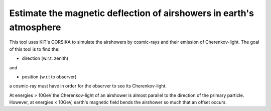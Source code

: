 ####################################################################
Estimate the magnetic deflection of airshowers in earth's atmosphere
####################################################################

|TestStatus| |PyPiStatus| |BlackStyle| |PackStyleBlack| |LicenseBadge|

This tool uses KIT's CORSIKA to simulate the airshowers by cosmic-rays
and their emission of Cherenkov-light.
The goal of this tool is to find the:

- direction (w.r.t. zenith)

and

- position (w.r.t to observer)

a cosmic-ray must have in order for the observer to see its Cherenkov-light.

At energies > 10GeV the Cherenkov-light of an airshower is almost parallel
to the direction of the primary particle.
However, at energies < 10GeV, earth's magnetic field bends the airshower
so much that an offset occurs.


.. |BlackStyle| image:: https://img.shields.io/badge/code%20style-black-000000.svg
    :target: https://github.com/psf/black

.. |TestStatus| image:: https://github.com/cherenkov-plenoscope/magnetic_deflection/actions/workflows/test.yml/badge.svg?branch=main
    :target: https://github.com/cherenkov-plenoscope/magnetic_deflection/actions/workflows/test.yml

.. |PyPiStatus| image:: https://img.shields.io/pypi/v/magnetic_deflection_cherenkov-plenoscope-project
    :target: https://pypi.org/project/magnetic_deflection_cherenkov-plenoscope-project

.. |PackStyleBlack| image:: https://img.shields.io/badge/pack%20style-black-000000.svg
    :target: https://github.com/cherenkov-plenoscope/black_pack

.. |LicenseBadge| image:: https://img.shields.io/badge/License-MIT-yellow.svg
    :target: https://opensource.org/licenses/MIT

